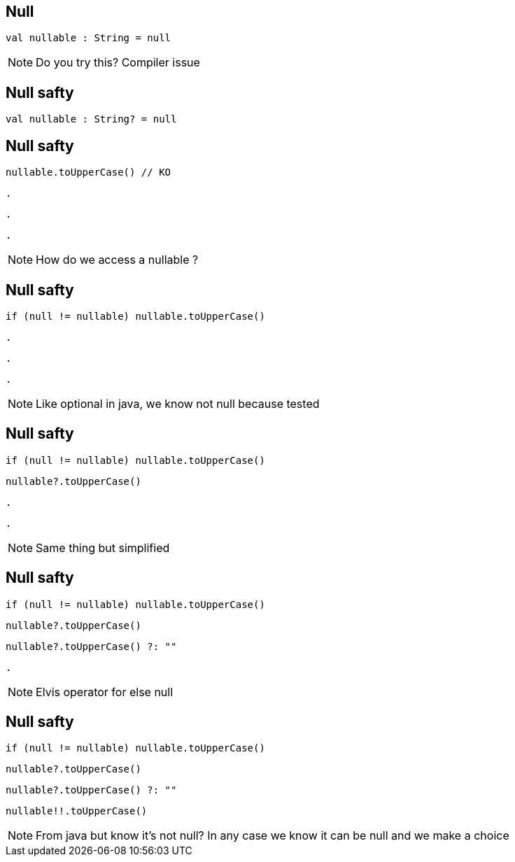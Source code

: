 
== Null     

[source, kotlin]
----
val nullable : String = null
----

[NOTE.speaker]
--
Do you try this? Compiler issue
--

== Null safty

[source, kotlin]
----
val nullable : String? = null
----

== Null safty

[source, kotlin]
----
nullable.toUpperCase() // KO
----

[source, hideCode]
----
.
----

[source, hideCode]
----
.
----

[source, hideCode]
----
.
----

[NOTE.speaker]
--
How do we access a nullable ?
--

== Null safty

[source, kotlin]
----
if (null != nullable) nullable.toUpperCase()
----

[source, hideCode]
----
.
----

[source, hideCode]
----
.
----

[source, hideCode]
----
.
----

[NOTE.speaker]
--
Like optional in java, 
we know not null because tested
--

== Null safty

[source, kotlin]
----
if (null != nullable) nullable.toUpperCase()
----

[source, kotlin]
----
nullable?.toUpperCase()
----

[source, hideCode]
----
.
----

[source, hideCode]
----
.
----

[NOTE.speaker]
--
Same thing but simplified
--

== Null safty

[source, kotlin]
----
if (null != nullable) nullable.toUpperCase()
----

[source, kotlin]
----
nullable?.toUpperCase()
----

[source, kotlin]
----
nullable?.toUpperCase() ?: ""
----

[source, hideCode]
----
.
----

[NOTE.speaker]
--
Elvis operator for else null
--


== Null safty

[source, kotlin]
----
if (null != nullable) nullable.toUpperCase()
----

[source, kotlin]
----
nullable?.toUpperCase()
----

[source, kotlin]
----
nullable?.toUpperCase() ?: ""
----

[source, kotlin]
----
nullable!!.toUpperCase()
----

[NOTE.speaker]
--
From java but know it's not null?
In any case we know it can be null and we make a choice
--
